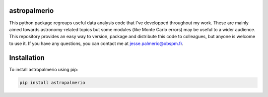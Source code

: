 astropalmerio
===============
This python package regroups useful data analysis code that I've developped throughout my work.
These are mainly aimed towards astronomy-related topics but some modules (like Monte Carlo errors) may be useful to a wider audience.
This repository provides an easy way to version, package and distribute this code to colleagues, but anyone is welcome to use it.
If you have any questions, you can contact me at jesse.palmerio@obspm.fr.



Installation
============

To install astropalmerio using pip:

.. code:: bash

   pip install astropalmerio

